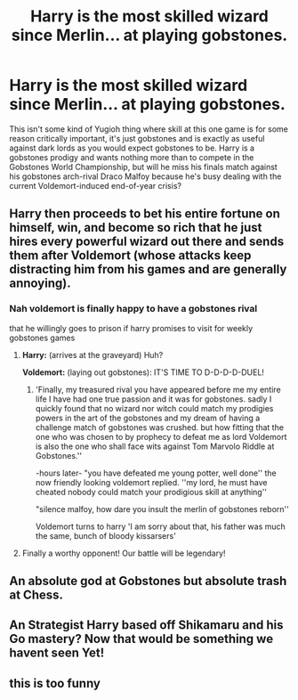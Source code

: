 #+TITLE: Harry is the most skilled wizard since Merlin... at playing gobstones.

* Harry is the most skilled wizard since Merlin... at playing gobstones.
:PROPERTIES:
:Author: ctpoga
:Score: 62
:DateUnix: 1603188545.0
:DateShort: 2020-Oct-20
:FlairText: Prompt
:END:
This isn't some kind of Yugioh thing where skill at this one game is for some reason critically important, it's just gobstones and is exactly as useful against dark lords as you would expect gobstones to be. Harry is a gobstones prodigy and wants nothing more than to compete in the Gobstones World Championship, but will he miss his finals match against his gobstones arch-rival Draco Malfoy because he's busy dealing with the current Voldemort-induced end-of-year crisis?


** Harry then proceeds to bet his entire fortune on himself, win, and become so rich that he just hires every powerful wizard out there and sends them after Voldemort (whose attacks keep distracting him from his games and are generally annoying).
:PROPERTIES:
:Author: Yuriy116
:Score: 24
:DateUnix: 1603202685.0
:DateShort: 2020-Oct-20
:END:

*** Nah voldemort is finally happy to have a gobstones rival

that he willingly goes to prison if harry promises to visit for weekly gobstones games
:PROPERTIES:
:Author: CommanderL3
:Score: 16
:DateUnix: 1603214435.0
:DateShort: 2020-Oct-20
:END:

**** *Harry:* (arrives at the graveyard) Huh?

*Voldemort:* (laying out gobstones): IT'S TIME TO D-D-D-D-DUEL!
:PROPERTIES:
:Author: Yuriy116
:Score: 20
:DateUnix: 1603214771.0
:DateShort: 2020-Oct-20
:END:

***** 'Finally, my treasured rival you have appeared before me my entire life I have had one true passion and it was for gobstones. sadly I quickly found that no wizard nor witch could match my prodigies powers in the art of the gobstones and my dream of having a challenge match of gobstones was crushed. but how fitting that the one who was chosen to by prophecy to defeat me as lord Voldemort is also the one who shall face wits against Tom Marvolo Riddle at Gobstones.''

-hours later- "you have defeated me young potter, well done'' the now friendly looking voldemort replied. ''my lord, he must have cheated nobody could match your prodigious skill at anything''

"silence malfoy, how dare you insult the merlin of gobstones reborn''

Voldemort turns to harry 'I am sorry about that, his father was much the same, bunch of bloody kissarsers'
:PROPERTIES:
:Author: CommanderL3
:Score: 19
:DateUnix: 1603216275.0
:DateShort: 2020-Oct-20
:END:


**** Finally a worthy opponent! Our battle will be legendary!
:PROPERTIES:
:Author: Zipstrick
:Score: 1
:DateUnix: 1607069080.0
:DateShort: 2020-Dec-04
:END:


** An absolute god at Gobstones but absolute trash at Chess.
:PROPERTIES:
:Author: Sayjinlord
:Score: 5
:DateUnix: 1603236840.0
:DateShort: 2020-Oct-21
:END:


** An Strategist Harry based off Shikamaru and his Go mastery? Now that would be something we havent seen Yet!
:PROPERTIES:
:Author: Ich_bin_du88
:Score: 5
:DateUnix: 1603217787.0
:DateShort: 2020-Oct-20
:END:


** this is too funny
:PROPERTIES:
:Author: Vegetable-Act-2447
:Score: 2
:DateUnix: 1603246970.0
:DateShort: 2020-Oct-21
:END:
